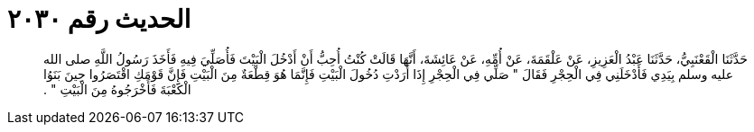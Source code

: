 
= الحديث رقم ٢٠٣٠

[quote.hadith]
حَدَّثَنَا الْقَعْنَبِيُّ، حَدَّثَنَا عَبْدُ الْعَزِيزِ، عَنْ عَلْقَمَةَ، عَنْ أُمِّهِ، عَنْ عَائِشَةَ، أَنَّهَا قَالَتْ كُنْتُ أُحِبُّ أَنْ أَدْخُلَ الْبَيْتَ فَأُصَلِّيَ فِيهِ فَأَخَذَ رَسُولُ اللَّهِ صلى الله عليه وسلم بِيَدِي فَأَدْخَلَنِي فِي الْحِجْرِ فَقَالَ ‏"‏ صَلِّي فِي الْحِجْرِ إِذَا أَرَدْتِ دُخُولَ الْبَيْتِ فَإِنَّمَا هُوَ قِطْعَةٌ مِنَ الْبَيْتِ فَإِنَّ قَوْمَكِ اقْتَصَرُوا حِينَ بَنَوُا الْكَعْبَةَ فَأَخْرَجُوهُ مِنَ الْبَيْتِ ‏"‏ ‏.‏
